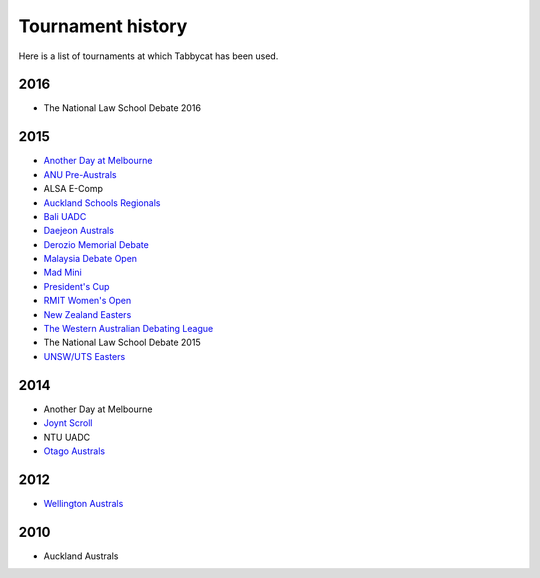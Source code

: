 ==================
Tournament history
==================

Here is a list of tournaments at which Tabbycat has been used.

2016
----

- The National Law School Debate 2016

2015
----

- `Another Day at Melbourne <http://mudstab.herokuapp.com>`_
- `ANU Pre-Australs <http://anupreaust2015.herokuapp.com>`_
- ALSA E-Comp
- `Auckland Schools Regionals <http://aucklandregionals2015.herokuapp.com>`_
- `Bali UADC <http://tabs.altairtechlab.com/baliuadc2015/t/baliuadc/index.html>`_
- `Daejeon Australs <http://tab.australasians2015.org>`_
- `Derozio Memorial Debate <http://dmd2015.herokuapp.com>`_
- `Malaysia Debate Open <http://tabs.altairtechlab.com/malaysiadebateopen2015/>`_
- `Mad Mini <http://tabs.monashdebaters.com/t/mad-mini-2015/>`_
- `President's Cup <http://tabs.monashdebaters.com/t/presidents-cup-2015/>`_
- `RMIT Women's Open <http://radtabs.herokuapp.com>`_
- `New Zealand Easters <https://nzeasters2015.herokuapp.com>`_
- `The Western Australian Debating League <http://draw.wadl.org>`_
- The National Law School Debate 2015
- `UNSW/UTS Easters <https://aueasters2015.herokuapp.com>`_

2014
----

- Another Day at Melbourne
- `Joynt Scroll <http://joyntscroll2014.herokuapp.com>`_
- NTU UADC
- `Otago Australs <http://australs2014.herokuapp.com>`_

2012
----

- `Wellington Australs <http://australs2012tab.herokuapp.com>`_

2010
----

- Auckland Australs